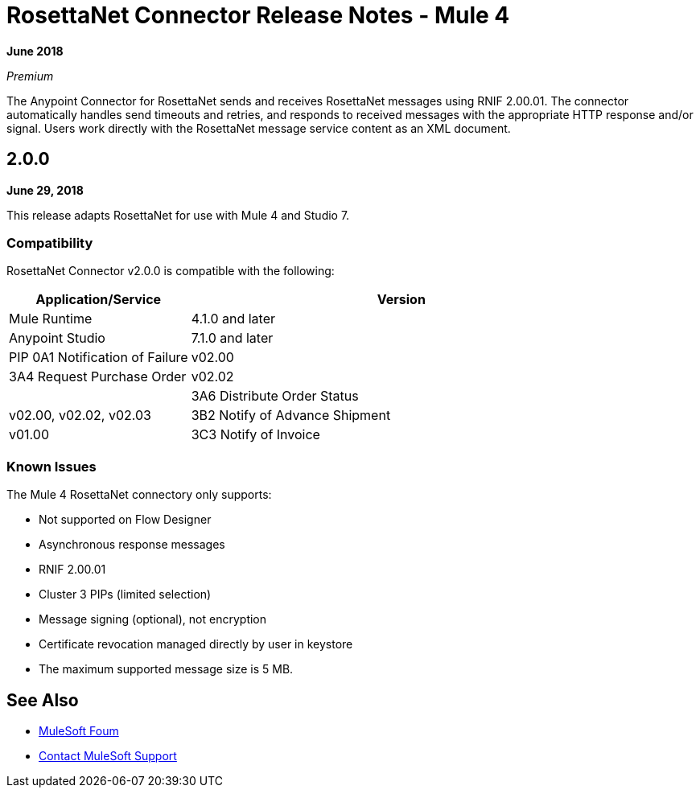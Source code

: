 = RosettaNet Connector Release Notes - Mule 4

*June 2018*

_Premium_

The Anypoint Connector for RosettaNet sends and receives RosettaNet messages 
using RNIF 2.00.01. The connector automatically handles send timeouts and retries, 
and responds to received messages with the appropriate HTTP response and/or
signal. Users work directly with the RosettaNet message service content as an XML document.

== 2.0.0

*June 29, 2018*

This release adapts RosettaNet for use with Mule 4 and Studio 7.

=== Compatibility

RosettaNet Connector v2.0.0 is compatible with the following:

[%header,cols="30a,70a"]
|===
|Application/Service |Version
|Mule Runtime |4.1.0 and later
|Anypoint Studio |7.1.0 and later
|PIP 0A1 Notification of Failure |v02.00
|3A4 Request Purchase Order |v02.02 |
|3A6 Distribute Order Status |v02.00, v02.02, v02.03
|3B2 Notify of Advance Shipment |v01.00
|3C3 Notify of Invoice |v01.00, v01.11
|===

=== Known Issues

The Mule 4 RosettaNet connectory only supports:

* Not supported on Flow Designer
* Asynchronous response messages
* RNIF 2.00.01
* Cluster 3 PIPs (limited selection)
* Message signing (optional), not encryption
* Certificate revocation managed directly by user in keystore
* The maximum supported message size is 5 MB.

== See Also

* https://forums.mulesoft.com[MuleSoft Foum]
* https://support.mulesoft.com[Contact MuleSoft Support]
